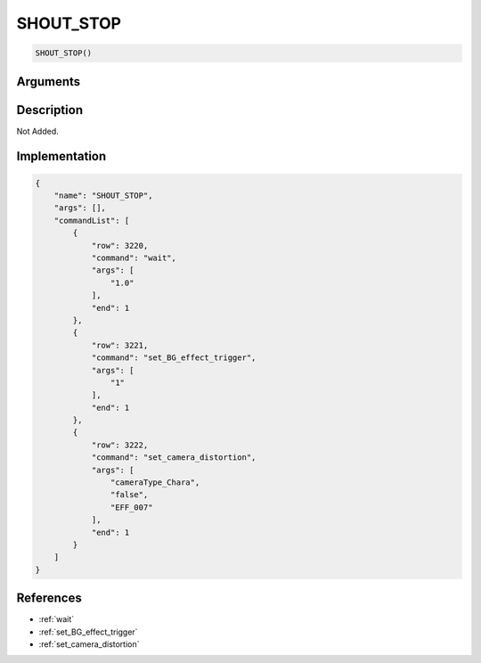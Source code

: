 .. _SHOUT_STOP:

SHOUT_STOP
========================

.. code-block:: text

	SHOUT_STOP()


Arguments
------------


Description
-------------

Not Added.

Implementation
-------------

.. code-block:: json

	{
	    "name": "SHOUT_STOP",
	    "args": [],
	    "commandList": [
	        {
	            "row": 3220,
	            "command": "wait",
	            "args": [
	                "1.0"
	            ],
	            "end": 1
	        },
	        {
	            "row": 3221,
	            "command": "set_BG_effect_trigger",
	            "args": [
	                "1"
	            ],
	            "end": 1
	        },
	        {
	            "row": 3222,
	            "command": "set_camera_distortion",
	            "args": [
	                "cameraType_Chara",
	                "false",
	                "EFF_007"
	            ],
	            "end": 1
	        }
	    ]
	}

References
-------------
* :ref:`wait`
* :ref:`set_BG_effect_trigger`
* :ref:`set_camera_distortion`
